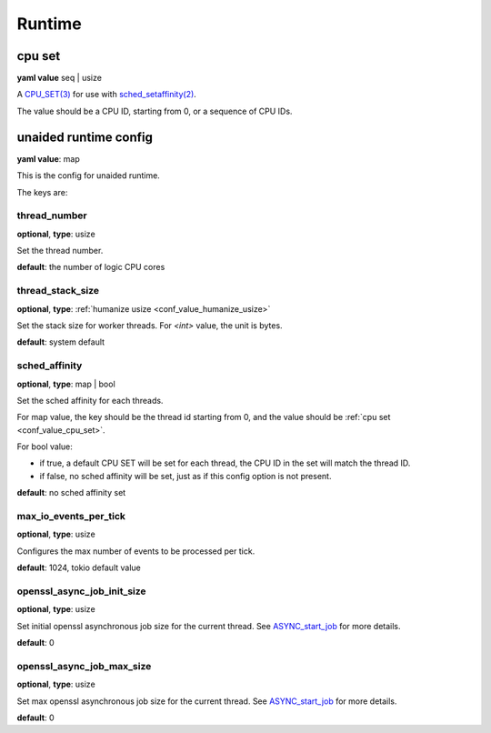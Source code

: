 .. _configure_runtime_value_types:

*******
Runtime
*******

.. _conf_value_cpu_set:

cpu set
=======

**yaml value** seq | usize

A `CPU_SET(3)`_ for use with `sched_setaffinity(2)`_.

The value should be a CPU ID, starting from 0, or a sequence of CPU IDs.

.. _CPU_SET(3): https://man7.org/linux/man-pages/man3/CPU_SET.3.html
.. _sched_setaffinity(2): https://man7.org/linux/man-pages/man2/sched_setaffinity.2.html

.. _conf_value_unaided_runtime_config:

unaided runtime config
======================

**yaml value**: map

This is the config for unaided runtime.

The keys are:

thread_number
-------------

**optional**, **type**: usize

Set the thread number.

**default**: the number of logic CPU cores

thread_stack_size
-----------------

**optional**, **type**: :ref:`humanize usize <conf_value_humanize_usize>`

Set the stack size for worker threads. For *<int>* value, the unit is bytes.

**default**: system default

sched_affinity
--------------

**optional**, **type**: map | bool

Set the sched affinity for each threads.

For map value, the key should be the thread id starting from 0, and the value should be :ref:`cpu set <conf_value_cpu_set>`.

For bool value:

* if true, a default CPU SET will be set for each thread, the CPU ID in the set will match the thread ID.

* if false, no sched affinity will be set, just as if this config option is not present.

**default**: no sched affinity set

max_io_events_per_tick
----------------------

**optional**, **type**: usize

Configures the max number of events to be processed per tick.

**default**: 1024, tokio default value

openssl_async_job_init_size
---------------------------

**optional**, **type**: usize

Set initial openssl asynchronous job size for the current thread. See `ASYNC_start_job`_ for more details.

**default**: 0

.. versionadded:: 0.3.8

openssl_async_job_max_size
--------------------------

**optional**, **type**: usize

Set max openssl asynchronous job size for the current thread. See `ASYNC_start_job`_ for more details.

**default**: 0

.. versionadded:: 0.3.8

.. _ASYNC_start_job: https://docs.openssl.org/master/man3/ASYNC_start_job/
